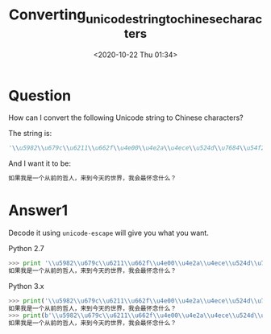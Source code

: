 # -*- eval: (setq org-download-image-dir (concat default-directory "./static/Converting_unicode_string_to_chinese_characters/")); -*-
:PROPERTIES:
:ID:       E6FB9BDE-25B4-4A49-B1FA-3B701B75CCD3
:END:

#+DATE: <2020-10-22 Thu 01:34>
#+TITLE: Converting_unicode_string_to_chinese_characters

* Question
  :PROPERTIES:
  :CUSTOM_ID: question
  :END:

How can I convert the following Unicode string to Chinese characters?

The string is:

#+BEGIN_SRC python
    '\\u5982\\u679c\\u6211\\u662f\\u4e00\\u4e2a\\u4ece\\u524d\\u7684\\u54f2\\u4eba\\uff0c\\u6765\\u5230\\u4eca\\u5929\\u7684\\u4e16\\u754c\\uff0c\\u6211\\u4f1a\\u6700\\u6000\\u5ff5\\u4ec0\\u4e48\\uff1f'
#+END_SRC

And I want it to be:

#+BEGIN_SRC python
    如果我是一个从前的哲人，来到今天的世界，我会最怀念什么？
#+END_SRC

* Answer1
  :PROPERTIES:
  :CUSTOM_ID: answer1
  :END:

Decode it using =unicode-escape= will give you what you want.

Python 2.7
#+BEGIN_SRC python
    >>> print '\\u5982\\u679c\\u6211\\u662f\\u4e00\\u4e2a\\u4ece\\u524d\\u7684\\u54f2\\u4eba\\uff0c\\u6765\\u5230\\u4eca\\u5929\\u7684\\u4e16\\u754c\\uff0c\\u6211\\u4f1a\\u6700\\u6000\\u5ff5\\u4ec0\\u4e48\\uff1f'.decode('unicode-escape')
    如果我是一个从前的哲人，来到今天的世界，我会最怀念什么？
#+END_SRC

Python 3.x
#+BEGIN_SRC python
    >>> print('\\u5982\\u679c\\u6211\\u662f\\u4e00\\u4e2a\\u4ece\\u524d\\u7684\\u54f2\\u4eba\\uff0c\\u6765\\u5230\\u4eca\\u5929\\u7684\\u4e16\\u754c\\uff0c\\u6211\\u4f1a\\u6700\\u6000\\u5ff5\\u4ec0\\u4e48\\uff1f'.encode('ascii').decode('unicode-escape'))
    如果我是一个从前的哲人，来到今天的世界，我会最怀念什么？
    >>> print(b'\\u5982\\u679c\\u6211\\u662f\\u4e00\\u4e2a\\u4ece\\u524d\\u7684\\u54f2\\u4eba\\uff0c\\u6765\\u5230\\u4eca\\u5929\\u7684\\u4e16\\u754c\\uff0c\\u6211\\u4f1a\\u6700\\u6000\\u5ff5\\u4ec0\\u4e48\\uff1f'.decode('unicode-escape'))
    如果我是一个从前的哲人，来到今天的世界，我会最怀念什么？
#+END_SRC

